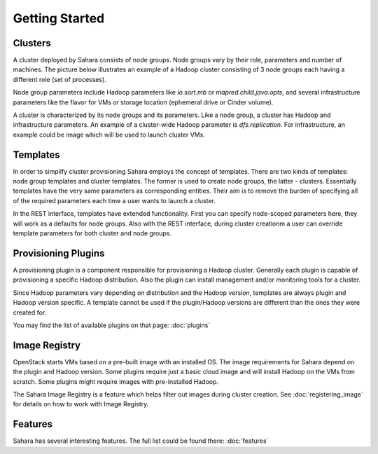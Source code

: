 Getting Started
================

Clusters
--------

A cluster deployed by Sahara consists of node groups. Node groups vary by
their role, parameters and number of machines. The picture below
illustrates an example of a Hadoop cluster consisting of 3 node groups each having a
different role (set of processes).

.. image:: ../images/hadoop-cluster-example.jpg

Node group parameters include Hadoop parameters like `io.sort.mb` or
`mapred.child.java.opts`, and several infrastructure parameters like the flavor
for VMs or storage location (ephemeral drive or Cinder volume).

A cluster is characterized by its node groups and its parameters. Like a node
group, a cluster has Hadoop and infrastructure parameters. An
example of a cluster-wide Hadoop parameter is `dfs.replication`. For
infrastructure, an example could be image which will be used to launch cluster
VMs.

Templates
---------

In order to simplify cluster provisioning Sahara employs the concept of templates.
There are two kinds of templates: node group templates and cluster templates. The
former is used to create node groups, the latter - clusters. Essentially
templates have the very same parameters as corresponding entities. Their aim
is to remove the burden of specifying all of the required parameters each time a user
wants to launch a cluster.

In the REST interface, templates have extended functionality. First you can
specify node-scoped parameters here, they will work as a defaults for node
groups. Also with the REST interface, during cluster creationm a user can override
template parameters for both cluster and node groups.

Provisioning Plugins
--------------------

A provisioning plugin is a component responsible for provisioning a Hadoop
cluster. Generally each plugin is capable of provisioning a specific Hadoop
distribution. Also the plugin can install management and/or monitoring tools for
a cluster.

Since Hadoop parameters vary depending on distribution and the Hadoop version,
templates are always plugin and Hadoop version specific. A template cannot
be used if the plugin/Hadoop versions are different than the ones they were created for.

You may find the list of available plugins on that page: :doc:`plugins`

Image Registry
--------------

OpenStack starts VMs based on a pre-built image with an installed OS. The image
requirements for Sahara depend on the plugin and Hadoop version. Some plugins
require just a basic cloud image and will install Hadoop on the VMs from scratch. Some
plugins might require images with pre-installed Hadoop.

The Sahara Image Registry is a feature which helps filter out images during
cluster creation. See :doc:`registering_image` for details on how to
work with Image Registry.

Features
--------

Sahara has several interesting features. The full list could be found there:
:doc:`features`
